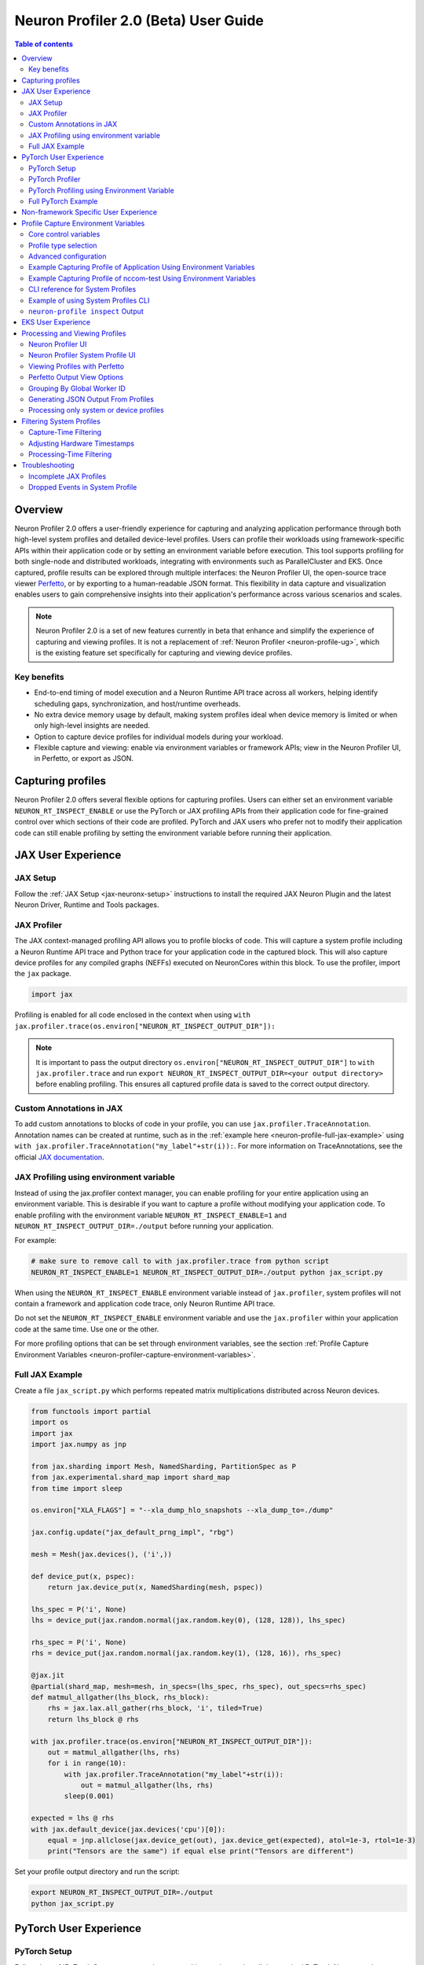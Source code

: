 .. _neuron-profiler-2-0-guide:

Neuron Profiler 2.0 (Beta) User Guide
=====================================

.. contents:: Table of contents
    :local:
    :depth: 2

Overview
--------

Neuron Profiler 2.0 offers a user-friendly experience for capturing and analyzing application performance 
through both high-level system profiles and detailed device-level profiles. Users can profile their workloads 
using framework-specific APIs within their application code or by setting an environment variable before 
execution. This tool supports profiling for both single-node and distributed workloads, integrating with 
environments such as ParallelCluster and EKS. Once captured, profile results can be explored through multiple 
interfaces: the Neuron Profiler UI, the open-source trace viewer `Perfetto <https://perfetto.dev/docs/>`_, 
or by exporting to a human-readable JSON format. This flexibility in data capture and visualization enables 
users to gain comprehensive insights into their application's performance across various scenarios and scales.

.. note::
    Neuron Profiler 2.0 is a set of new features currently in beta that enhance and simplify the experience of 
    capturing and viewing profiles. It is not a replacement of :ref:`Neuron Profiler <neuron-profile-ug>`, 
    which is the existing feature set specifically for capturing and viewing device profiles.


.. _system-profiles-overview:

Key benefits
~~~~~~~~~~~~

- End-to-end timing of model execution and a Neuron Runtime API trace across all workers, helping identify scheduling gaps, synchronization, and host/runtime overheads.
- No extra device memory usage by default, making system profiles ideal when device memory is limited or when only high-level insights are needed.
- Option to capture device profiles for individual models during your workload. 
- Flexible capture and viewing: enable via environment variables or framework APIs; view in the Neuron Profiler UI, in Perfetto, or export as JSON.

Capturing profiles
------------------

Neuron Profiler 2.0 offers several flexible options for capturing profiles. Users can either set an environment 
variable ``NEURON_RT_INSPECT_ENABLE`` or use the PyTorch or JAX profiling APIs from their application code for 
fine-grained control over which sections of their code are profiled. PyTorch and JAX users who prefer not to 
modify their application code can still enable profiling by setting the environment variable before running 
their application.

JAX User Experience
-------------------

JAX Setup
~~~~~~~~~~~~

Follow the :ref:`JAX Setup <jax-neuronx-setup>` instructions to install the required
JAX Neuron Plugin and the latest Neuron Driver, Runtime and Tools packages.


JAX Profiler
~~~~~~~~~~~~

The JAX context-managed profiling API allows you to profile blocks of code. This will capture a system profile 
including a Neuron Runtime API trace and Python trace for your application code in the captured block. This 
will also capture device profiles for any compiled graphs (NEFFs) executed on NeuronCores within this block. To use 
the profiler, import the ``jax`` package.

.. code-block:: python

    import jax

Profiling is enabled for all code enclosed in the context when using 
``with jax.profiler.trace(os.environ["NEURON_RT_INSPECT_OUTPUT_DIR"]):``

.. note::
     It is important to pass the output directory ``os.environ["NEURON_RT_INSPECT_OUTPUT_DIR"]`` to 
     ``with jax.profiler.trace`` and run ``export NEURON_RT_INSPECT_OUTPUT_DIR=<your output directory>`` 
     before enabling profiling. This ensures all captured profile data is saved to the correct output directory.

Custom Annotations in JAX
~~~~~~~~~~~~~~~~~~~~~~~~~

To add custom annotations to blocks of code in your profile, you can use ``jax.profiler.TraceAnnotation``. 
Annotation names can be created at runtime, such as in the :ref:`example here <neuron-profile-full-jax-example>` 
using ``with jax.profiler.TraceAnnotation("my_label"+str(i)):``. For more information on TraceAnnotations, 
see the official `JAX documentation <https://jax.readthedocs.io/en/latest/_autosummary/jax.profiler.TraceAnnotation.html>`_.

JAX Profiling using environment variable
~~~~~~~~~~~~~~~~~~~~~~~~~~~~~~~~~~~~~~~~

Instead of using the jax.profiler context manager, you can enable profiling for your entire application using 
an environment variable. This is desirable if you want to capture a profile without modifying your application 
code. To enable profiling with the environment variable ``NEURON_RT_INSPECT_ENABLE=1`` and 
``NEURON_RT_INSPECT_OUTPUT_DIR=./output`` before running your application.

For example:

.. code-block:: shell

    # make sure to remove call to with jax.profiler.trace from python script
    NEURON_RT_INSPECT_ENABLE=1 NEURON_RT_INSPECT_OUTPUT_DIR=./output python jax_script.py

When using the ``NEURON_RT_INSPECT_ENABLE`` environment variable instead of ``jax.profiler``, system profiles 
will not contain a framework and application code trace, only Neuron Runtime API trace.

Do not set the ``NEURON_RT_INSPECT_ENABLE`` environment variable and use the ``jax.profiler`` within your 
application code at the same time. Use one or the other.

For more profiling options that can be set through environment variables, see the section :ref:`Profile Capture Environment Variables <neuron-profiler-capture-environment-variables>`.

.. _neuron-profile-full-jax-example:

Full JAX Example
~~~~~~~~~~~~~~~~

Create a file ``jax_script.py`` which performs repeated matrix multiplications distributed across Neuron devices.

.. code-block:: python

    from functools import partial
    import os
    import jax
    import jax.numpy as jnp

    from jax.sharding import Mesh, NamedSharding, PartitionSpec as P
    from jax.experimental.shard_map import shard_map
    from time import sleep

    os.environ["XLA_FLAGS"] = "--xla_dump_hlo_snapshots --xla_dump_to=./dump"

    jax.config.update("jax_default_prng_impl", "rbg")

    mesh = Mesh(jax.devices(), ('i',))

    def device_put(x, pspec):
        return jax.device_put(x, NamedSharding(mesh, pspec))

    lhs_spec = P('i', None)
    lhs = device_put(jax.random.normal(jax.random.key(0), (128, 128)), lhs_spec)

    rhs_spec = P('i', None)
    rhs = device_put(jax.random.normal(jax.random.key(1), (128, 16)), rhs_spec)

    @jax.jit
    @partial(shard_map, mesh=mesh, in_specs=(lhs_spec, rhs_spec), out_specs=rhs_spec)
    def matmul_allgather(lhs_block, rhs_block):
        rhs = jax.lax.all_gather(rhs_block, 'i', tiled=True)
        return lhs_block @ rhs

    with jax.profiler.trace(os.environ["NEURON_RT_INSPECT_OUTPUT_DIR"]):
        out = matmul_allgather(lhs, rhs)
        for i in range(10):
            with jax.profiler.TraceAnnotation("my_label"+str(i)):
                out = matmul_allgather(lhs, rhs)
            sleep(0.001)

    expected = lhs @ rhs
    with jax.default_device(jax.devices('cpu')[0]):
        equal = jnp.allclose(jax.device_get(out), jax.device_get(expected), atol=1e-3, rtol=1e-3)
        print("Tensors are the same") if equal else print("Tensors are different")

Set your profile output directory and run the script:

.. code-block:: shell

    export NEURON_RT_INSPECT_OUTPUT_DIR=./output
    python jax_script.py

PyTorch User Experience
-----------------------

PyTorch Setup
~~~~~~~~~~~~~

Follow the :ref:`PyTorch Setup <setup-torch-neuronx>` instructions to install the required PyTorch Neuron packages 
as well as the latest Neuron Driver, Runtime and Tools. 

PyTorch Profiler
~~~~~~~~~~~~~~~~

The PyTorch context-managed profiling API allows you to profile blocks of code. This will capture a system 
profile including a Neuron Runtime API trace and Python trace for your application code in the captured block. 
This will also capture device profiles for any compiled graphs executed on NeuronCores within this block. To 
use the profiler, import it in your application:

.. code-block:: python

    from torch_neuronx.experimental import profiler

Then profile a block of code using:

.. code-block:: python

    with torch_neuronx.experimental.profiler.profile(
        port=9012,
        profile_type='system',
        target='neuron_profile_perfetto',
        output_dir=os.environ['NEURON_RT_INSPECT_OUTPUT_DIR'],
        ms_duration=30000) as profiler:

After modifying your code to call the profiler, run your application as you normally would 
but set the environment variable ``NEURON_RT_INSPECT_OUTPUT_DIR`` to specify the output directory.

.. code-block:: shell

    NEURON_RT_INSPECT_OUTPUT_DIR=./output python application.py

.. note::
     it is essential to set ``output_dir=os.environ['NEURON_RT_INSPECT_OUTPUT_DIR']`` when starting the profiler from your application code. 
     This ensures that all profile data sources dump to the same output directory. 

PyTorch Profiling using Environment Variable
~~~~~~~~~~~~~~~~~~~~~~~~~~~~~~~~~~~~~~~~~~~~

Instead of using the ``torch_neuronx.experimental.profiler.profile`` context manager, you can enable profiling 
for your entire application using environment variable. This is desirable if you want to capture a profile without modifying your application code. To enable profiling 
with environment variable ``NEURON_RT_INSPECT_ENABLE=1`` and ``NEURON_RT_INSPECT_OUTPUT_DIR=./output`` before running your application.

For example

.. code-block:: shell

    # make sure to remove call to with torch_neuronx.experimental.profiler.profile from python script
    NEURON_RT_INSPECT_ENABLE=1 NEURON_RT_INSPECT_OUTPUT_DIR=./output python pytorch_script.py

When using the ``NEURON_RT_INSPECT_ENABLE`` environment variable instead of ``torch_neuronx.experimental.profiler.profile`` system profiles will not contain a framework and application code trace, only Neuron Runtime API trace.

Do not set the ``NEURON_RT_INSPECT_ENABLE`` environment variable and use the ``torch_neuronx.experimental.profiler.profile`` within your application code at the same time. Use one or the other. 

For more profiling options that can be set through environment variables, see the section :ref:`Profile Capture Environment Variables <neuron-profiler-capture-environment-variables>`.


Full PyTorch Example
~~~~~~~~~~~~~~~~~~~~

Create a file ``train_torchrun_context.py`` with the following contents

.. code-block:: python

    import os

    import torch
    import torch.nn as nn
    import torch.nn.functional as F

    # XLA imports
    import torch_xla
    import torch_xla.core.xla_model as xm
    import torch_xla.debug.profiler as xp

    import torch_neuronx
    from torch_neuronx.experimental import profiler

    os.environ["NEURON_CC_FLAGS"] = "--cache_dir=./compiler_cache"

    # Global constants
    EPOCHS = 2

    # Declare 3-layer MLP Model
    class MLP(nn.Module):
        def __init__(self, input_size=10, output_size=2, layers=[5, 5]):
            super(MLP, self).__init__()
            self.fc1 = nn.Linear(input_size, layers[0])
            self.fc2 = nn.Linear(layers[0], layers[1])
            self.fc3 = nn.Linear(layers[1], output_size)

        def forward(self, x):
            x = F.relu(self.fc1(x))
            x = F.relu(self.fc2(x))
            x = self.fc3(x)
            return F.log_softmax(x, dim=1)

    def main():
        # Fix the random number generator seeds for reproducibility
        torch.manual_seed(0)

        # XLA: Specify XLA device (defaults to a NeuronCore on Trn1 instance)
        device = xm.xla_device()

        # Start the profiler context-manager
        with torch_neuronx.experimental.profiler.profile(
            port=9012,
            profile_type='system',
            target='neuron_profile_perfetto',
            output_dir=os.environ['NEURON_RT_INSPECT_OUTPUT_DIR'],
            ms_duration=30000) as profiler:

            # IMPORTANT: the model has to be transferred to XLA within
            # the context manager, otherwise profiling won't work
            model = MLP().to(device)
            optimizer = torch.optim.SGD(model.parameters(), lr=0.01)
            loss_fn = torch.nn.NLLLoss()

            # start training loop
            print('----------Training ---------------')
            model.train()
            for epoch in range(EPOCHS):
                optimizer.zero_grad()
                train_x = torch.randn(1, 10).to(device)
                train_label = torch.tensor([1]).to(device)

                # forward
                loss = loss_fn(model(train_x), train_label)

                # back
                loss.backward()
                optimizer.step()

                # XLA: collect ops and run them in XLA runtime
                xm.mark_step()

        print('----------End Training ---------------')

    if __name__ == '__main__':
        main()

Run this workload with the following command:

.. code-block:: shell

    NEURON_RT_INSPECT_OUTPUT_DIR="output" python simple_demo.py

.. _neuron-profiler-non-framework-user-experience:

Non-framework Specific User Experience
--------------------------------------

You can also control profiling with environment variables. This is useful when you can’t easily change your 
application code, such as when running an executable which calls the Neuron Runtime or in a containerized 
environment where the application code is built into the container image.

.. _neuron-profiler-capture-environment-variables:

Profile Capture Environment Variables
--------------------------------------

.. _core-control-variables::

Core control variables
~~~~~~~~~~~~~~~~~~~~~~~

.. list-table::
   :widths: auto
   :header-rows: 1
   :align: left

   * - Variable
     - Description
     - Default behavior
   * - ``NEURON_RT_INSPECT_ENABLE``
     - Set to ``1`` to enable profiling
     - Enables system profiling and disables device profiling. To control which profile types are captured, see :ref:`Profile stype selection <profile-type-selection>`
   * - ``NEURON_RT_INSPECT_OUTPUT_DIR``
     - Directory for profile data output
     - Default directory for captured profile data is ``./output``

.. _profile-type-selection::

Profile type selection
~~~~~~~~~~~~~~~~~~~~~~~

.. note:: 
    
    When ``NEURON_RT_INSPECT_ENABLE`` set to ``1``, ``NEURON_RT_INSPECT_SYSTEM_PROFILE`` is enabled by default (set to 1) and ``NEURON_RT_INSPECT_DEVICE_PROFILE`` is disabled by default (set to ``0``).

When ``NEURON_RT_INSPECT_ENABLE` = 1, two different profile types are available:

.. list-table::
   :widths: auto
   :header-rows: 1
   :align: left

   * - Variable
     - Profile type
     - Description
     - Enable capture
     - Disable capture
   * - ``NEURON_RT_INSPECT_SYSTEM_PROFILE``
     - System-level
     - Captures runtime system events and operations
     - Set to ``1``
     - Set to ``0``
   * - ``NEURON_RT_INSPECT_DEVICE_PROFILE``
     - Device-level
     - Captures detailed NeuronCore hardware metrics
     - Set to ``1``
     - Set to ``0``

.. note::

    These variables have no effect if ``NEURON_RT_INSPECT_ENABLE`` is not set to ``1``.

.. _advanced-config-vars::
  
Advanced configuration
~~~~~~~~~~~~~~~~~~~~~~~

.. list-table::
   :widths: auto
   :header-rows: 1
   :align: left

   * - Variable
     - Profile type
     - Description
     - Default behavior
   * - ``NEURON_RT_INSPECT_SYS_TRACE_MAX_EVENTS_PER_NC``
     - System-level
     - Maximum trace events per NeuronCore before oldest events are overwritten
     - 1,000,000

.. note:: 
    
    Increasing the event limit will consume more host memory.

Example Capturing Profile of Application Using Environment Variables
~~~~~~~~~~~~~~~~~~~~~~~~~~~~~~~~~~~~~~~~~~~~~~~~~~~~~~~~~~~~~~~~~~~~

Instead of using the PyTorch or JAX profilers you can profile your Python application (or any application calling the Neuron Runtime API) using environment variables.

.. code-block:: shell

    NEURON_RT_INSPECT_ENABLE=1 NEURON_RT_INSPECT_OUTPUT_DIR=./output python app.py

See :ref:`Profile Capture Environment Variables <neuron-profiler-capture-environment-variables>` for other profiling options that can be set via environment variable.

Example Capturing Profile of nccom-test Using Environment Variables
~~~~~~~~~~~~~~~~~~~~~~~~~~~~~~~~~~~~~~~~~~~~~~~~~~~~~~~~~~~~~~~~~~~

Profiling can be enabled using environment variables. For simplicity, we have a quick way to generate a Neuron workload through using :ref:`nccom-test <nccom-test>`. nccom-test is a benchmarking tool which is already available with Neuron AMI.

.. code-block:: shell

    export NEURON_RT_INSPECT_ENABLE=1
    export NEURON_RT_INSPECT_OUTPUT_DIR=./output
    nccom-test allr allg -b 512kb -e 512kb -r 32 -n 10 -d fp32 -w 1 -f 512

.. note::
    If you have problems with nccom-test add the --debug flag.
    If using a trn1.2xlarge instance, change -r 32 to -r 2 to use fewer neuron cores.

To understand the profiling output see this section: :ref:`Inspect Output <neuron-profiler-inspect-output>`

CLI reference for System Profiles
~~~~~~~~~~~~~~~~~~~~~~~~~~~~~~~~~

In addition to controlling profiling with environment variables, you can use the ``neuron-profile inspect`` command line interface 
for profiling applications. This provides the same functionality as environment variables but helps you avoid typos, invalid arguments, 
and provides a useful ``--help`` command to explain available options.

.. code-block:: shell

    Usage:
    neuron-profile [OPTIONS] inspect [inspect-OPTIONS] [userscript...]

    Application Options:
    -v, --version                      Show version and exit

    Help Options:
    -h, --help                         Show this help message

    [inspect command options]
        -o, --output-dir=              Output directory for the captured profile data, including system and device profiles (default: ./output)
        -n, --num-trace-events=        Maximum number of trace events to capture when profiling. Once hitting this limit, no new events are recorded
            --capture-system-profiles  Disable capture of system profile data. Can reduce output size.
            --capture-device-profiles  Disable capture of device profile data. Can reduce output size.

    [inspect command arguments]
    userscript:                        Run command/script that launches a Neuron workload. E.g. 'python app.py' or './runscript.sh'


Example of using System Profiles CLI
~~~~~~~~~~~~~~~~~~~~~~~~~~~~~~~~~~~~

User can provide any type of their own script to generate a Neuron workload such as Pytorch to the System Profiles CLI. 
For simplicity, we have a quick way to generate a Neuron workload 
through using ``nccom-test``. ``nccom-test`` is a benchmarking tool which is already available with Neuron AMI and ``aws-neuronx-tools`` package.

.. code-block:: shell

    ubuntu@ip-172-31-63-210:~$ neuron-profile inspect -o inspect-output-nccom-test nccom-test allg -b 512kb -e 512kb -r 32 -n 10 -d fp32 -w 1 -f 512
    INFO[0000] Running command "nccom-test allg -b 512kb -e 512kb -r 32 -n 10 -d fp32 -w 1 -f 512" with profiling enabled
        size(B)    count(elems)    type    time:avg(us)    algbw(GB/s)    busbw(GB/s)
        524288          131072    fp32           24.15          21.71          21.03
    Avg bus bandwidth:    21.0339GB/s

.. note::
    If you have problems with nccom-test add the --debug flag.
    If using a trn1.2xlarge instance, change -r 32 to -r 2 to use fewer neuron cores.

.. _neuron-profiler-inspect-output:

``neuron-profile inspect`` Output
~~~~~~~~~~~~~~~~~~~~~~~~~~~~~~~~~

The above command shows a Neuron workload execution is being traced and output to ``inspect-output-nccom-test`` directory. 
You will see the output directory contains a single NEFF file and a device profile (NTFF) for all Neuron Cores which executed that NEFF. 
You will also see ``ntrace.pb`` and ``trace_info.pb`` files storing the system profile data.
Below showing what the outputs will look like:

.. code-block:: shell

    ubuntu@ip-172-31-63-210:~$ tree inspect-output-nccom-test
    inspect-output-nccom-test
        ├── i-012590440bb9fd263_pid_98399
        │   ├── 14382885777943380728_instid_0_vnc_0.ntff
        │   ├── 14382885777943380728_instid_0_vnc_1.ntff
        │   ├── 14382885777943380728_instid_0_vnc_10.ntff
        │   ├── 14382885777943380728_instid_0_vnc_11.ntff
        ...
        │   ├── 14382885777943380728_instid_0_vnc_8.ntff
        │   ├── 14382885777943380728_instid_0_vnc_9.ntff
        │   ├── cpu_util.pb
        │   ├── host_mem.pb
        │   ├── neff_14382885777943380728.neff
        │   ├── ntrace.pb
        │   └── trace_info.pb
        └──

    2 directories, 74 files


To view a summary of the captured profile data run the command

.. code-block:: shell

    neuron-profile view -d inspect-output-nccom-test --output-format summary-text


EKS User Experience
-------------------

Capturing a profile on EKS is most easily done through setting of environment variables as described in the section 
:ref:`Non-framework specific User Experience <neuron-profiler-non-framework-user-experience>`. By using environment 
variables, users do not need to change application code in their container image or modify their run commands. 

Update the deployment yaml to include the ``NEURON_RT_INSPECT_ENABLE`` and ``NEURON_RT_INSPECT_OUTPUT_DIR`` 
environment variables. For distributed workloads, it’s important that ``NEURON_RT_INSPECT_OUTPUT_DIR`` points to a 
directory on a shared volume which all workers have access to.

.. code-block:: yaml

    apiVersion: v1
    kind: Pod
    metadata:
    name: trn1-mlp
    spec:
    restartPolicy: Never
    schedulerName: default-scheduler
    nodeSelector:
        beta.kubernetes.io/instance-type: trn1.32xlarge
    containers:
        - name: trn1-mlp
        env:
            - name: NEURON_RT_INSPECT_ENABLE
            value: "1"
            - name: NEURON_RT_INSPECT_OUTPUT_DIR
            value: "/shared/output"
        command: ['torchrun']
        args:
            - '--nnodes=1'
            - '--nproc_per_node=32'
            - 'train_torchrun.py'
        image: ${ACCOUNT_ID}.dkr.ecr.${REGION}.amazonaws.com/${REPO}:mlp
        imagePullPolicy: IfNotPresent
        resources:
            limits: 
            aws.amazon.com/neuron: 16


.. note::

    EKS users running PyTorch and JAX applications are still free to change their application code 
    and use the PyTorch or JAX Python profiling APIs if they want finer-grained control over profiling. 
    However, using the environment variables conveniently allows profiling without modifying the 
    container image or application code.

Processing and Viewing Profiles
-------------------------------

Users have three output options for interacting with their captured profiles

* Neuron Profiler UI - Neuron’s custom UI which allows easily drilling down to detailed device profiles from high level system profiles
* Perfetto - Allows sharing profiles as a single file and viewing your profiles in the Perfetto UI at https://ui.perfetto.dev/
* JSON - human-readable text output that enables simple scripting 

Neuron Profiler UI
~~~~~~~~~~~~~~~~~~

To view a profile in the Neuron Profiler UI run the following command to process a profile and launch the UI

.. code-block:: shell

    neuron-profile view -d ./output

To view profiles with the Neuron Profiler UI running locally you will need to have InfluxDB installed on your system. 
To install and setup InfluxDB follow the :ref:`directions in the official Neuron Profile documentation <neuron-profiler-installation>`.


Neuron Profiler System Profile UI
~~~~~~~~~~~~~~~~~~~~~~~~~~~~~~~~~

The system profile timeline shows a trace of Neuron Runtime API calls, ML framework function calls, CPU utilization, and memory usage on each of the instances in your workload. 
The Neuron Runtime API trace is grouped by NeuronCore IDX and ec2 instance ID. For example, all events in the row 
labeled nrt-nc-003-i-0f207fb2a99bd2d08 are associated with NeuronCore 3 and instance i-0f207fb2a99bd2d08.

Framework function traces are grouped by thread id and ec2 instance id. For example, all events in 
the row framework-3266405268-i-0f207fb2a99bd2d08 are framework or application function calls made on thread 
3266405268 running on instance i-0f207fb2a99bd2d08.


|neuron-profiler2-annotate-system-ui|

Clicking on trace events in the timeline shows a “Event attributes” view with a list of attributes associated with that event. 
For example, clicking on an nrt_execute event (the Neuron Runtime API call for executing a compiled model on a NeuronCore) 
will show events such as Flop count (the number of floating point operations for a single execution of the model), 
the model name, and the NeuronCore idx and ec2 instance id associated with the function call. 

|neuron-profiler2-attributes-window|

Neuron Profiler 2.0 allows users to drill-down from a system timeline to a device profile timeline in order to see a detailed view 
of hardware activity during the execution of a graph. To do this, select an nrt_execute event in the timeline and in the 
“Event attributes” view select the "Open device profile" button under the Model Name attribute. 
This will open a new window with a device profile. For help understanding a device profile see the section documentation section "Understanding a Neuron Profile"

|neuron-profiler2-drilldown-device|

To see a list of all device profiles that were captured during your workload press the “Device Profiles” button at the bottom of the timeline. From this list you can 
see all unique compiled graphs (NEFFs) that were executed on NeuronCores during your workload. For each graph there is a link to a device 
profile that will show a detailed view of hardware activity on the NeuronCore during execution of this graph. 

|neuron-profiler2-device-profile-list|


Viewing Profiles with Perfetto
~~~~~~~~~~~~~~~~~~~~~~~~~~~~~~

Perfetto is an open-source trace analysis toolkit with a powerful UI for visualizing and analyzing trace data.
Users of Neuron Profiler have the option of viewing their profiles in the Perfetto UI.

The ``--output-format perfetto`` option writes processed data to Perfetto's native protobuf-based tracing format which can be visualized in the Perfetto UI at https://ui.perfetto.dev/.

Example:

.. code-block:: shell

    neuron-profile view -d ./output --output-format perfetto

This will generate a ``system_profile.pftrace`` file for the system profile and a ``device_profile_model_<model_id>.pftrace`` file for each unique compiled model that was executed on a Neuron Device.

To view the system profile, go to https://ui.perfetto.dev/ and open the ``system_profile.pftrace`` file.

.. note::
    When loading trace files in the Perfetto UI, your data is processed locally and not uploaded to Perfetto’s servers.

|neuron-profiler2-perfetto-timeline|

To view a device profile go to https://ui.perfetto.dev/ and open the  ``device_profile_model_<model_id>.pftrace`` file. This will show a detailed view of hardware activity on the NeuronCore during execution of this graph.

|neuron-profiler2-perfetto-device-timeline|

.. note::
    Your browser may run out of memory when viewing ``*.pftrace`` (Perfetto trace) files that are more than a few hundred MB. See the section :ref:`Viewing Large Profiles in Perfetto <neuron-profile-large-perfetto-profiles>` for directions on how to view large traces using the trace processor.


Perfetto Output View Options
~~~~~~~~~~~~~~~~~~~~~~~~~~~~~~

When outputting to Perfetto it is possible to group your traces by different attributes. This is useful for
larger profiles involving many NeuronCores and instances. The following options are available:

.. list-table:: Perfetto output view options
     :header-rows: 1
     :widths: 30 70

     * - CLI option
       - Description
     * - ``--system-trace-primary-group``
       - First-order grouping of trace events (maps to a Perfetto process / process group of rows). Provide a comma-delimited list of field names. Allowed fields: ``instance_id``, ``thread_id``, ``lnc_idx``, ``process_id``. Default: ``instance_id,process_id``.
     * - ``--system-trace-secondary-group``
       - Second-order grouping of trace events (maps to a Perfetto thread / single row). Provide a comma-delimited list of field names. Allowed fields: ``instance_id``, ``worker_gid``, ``thread_id``, ``lnc_idx``, ``process_id``. Default: ``worker_gid,lnc_idx, thread_id``.


For example, the following profile uses ``neuron-profile view --output-format=perfetto --system-trace-primary-group=instance_id,process_id --system-trace-secondary-group=lnc_idx,thread_id`` to group the system profile first by unique combinations
of instance_id and process_id, and then in each of those groups there are rows of events with unique combinations of lnc_idx and thread_id.

|neuron-profiler2-perfetto-grouping|

Grouping By Global Worker ID
~~~~~~~~~~~~~~~~~~~~~~~~~~~~~~

By default, Perfetto traces are grouped by ``worker_gid`` which is a unique global identifier for each NeuronCore across all instances in a distributed workload.
When clicking on an event in the trace you will see fields for both ``lnc_idx`` (local NeuronCore index on that process) and ``worker_gid`` (global NeuronCore index across all instances).
It is possible for ``lnc_idx`` to be the same for different processes on the same instance or across different instances in a distributed workload. However, ``worker_gid`` is unique for each NeuronCore across all instances.
The image below shows how to correlate the naming of tracks (rows) in the Perfetto UI to both ``lnc_idx`` and ``worker_gid``.

|neuron-profiler2-perfetto-gid|



Generating JSON Output From Profiles
~~~~~~~~~~~~~~~~~~~~~~~~~~~~~~~~~~~~

The ``--output-format`` json option writes processed profile data to human-readable JSON that can be used for scripting and manual inspection.

.. code-block:: shell

    neuron-profile view -d ./output --output-format json

This will generate a ``system_profile.json`` file containing the system profile data and a ``device_profile_model_<model_id>.json`` file for each unique compiled model that was executed on a Neuron Device. 

The  system_profile.json JSON contains the following data types:

* ``trace_events``: Neuron Runtime API trace events and Framework/Application trace events containing timestamps, durations, names, and the ec2 instance-id to differentiate between events from different compute nodes in a distributed workload.

.. code-block:: json

    {
        "Neuron_Runtime_API_Event": {
            "duration": 27094,
            "group": "nrt-nc-000",
            "id": 1,
            "instance_id": "i-0f207fb2a99bd2d08",
            "lnc_idx": "0",
            "name": "nrt_tensor_write",
            "parent_id": 0,
            "process_id": "1627711",
            "size": "4",
            "tensor_id": "4900392441224765051",
            "tensor_name": "_unknown_",
            "thread_id": 1627711,
            "timestamp": 1729888371056597613,
            "type": 11
        },
        "Framework_Event": {
            "duration": 3758079,
            "group": "framework-80375131",
            "instance_id": "i-0f207fb2a99bd2d08",
            "name": "PjitFunction(matmul_allgather)",
            "process_id": "701",
            "thread_id": 80375131,
            "timestamp": 1729888382798557372,
            "type": 99999
        }
    }

* ``mem_usage``: sampled host memory usage 

.. code-block:: json

    {
        "duration": 1,
        "instance_id": "i-0f207fb2a99bd2d08",
        "percent_usage": 9.728179797845964,
        "timestamp": 1729888369286687792,
        "usage": 51805806592
    }

* ``cpu_util``: sampled CPU utilization. Results are provided per core and per ec2 instance involved in a distributed workload

.. code-block:: json

    {
        "cpu_id": "47",
        "duration": 1,
        "instance_id": "i-0f207fb2a99bd2d08",
        "timestamp": 1729888371287337243,
        "util": 2.3255813
    },


Processing only system or device profiles
~~~~~~~~~~~~~~~~~~~~~~~~~~~~~~~~~~~~~~~~~~

To reduce processing times it is possible to skip processing of system or device profiles. Sometimes users may only be interested in one or want to start  with a limited set of profiling data before exploring the full profile.  

To skip processing of device profiles use the ``--ignore-device-profile`` option. To skip processing of system profiles use the ``--ignore-system-profile`` option. These options can be used with the ``--output-format`` values ``db`` (default), ``perfetto``, or ``json``.

For example:

.. code-block:: shell

    neuron-profile view -d ./output --ignore-device-profile --output-format perfetto

.. _neuron-profiler-filtering-system-profiles:

Filtering System Profiles
--------------------------

This guide explains how to filter system trace events to optimize memory usage, reduce output size, and speed up trace processing. **Capture-time filtering** reduces memory usage and trace file size by only collecting specific events, but filtered data cannot be recovered later. **Processing-time filtering** preserves the complete trace and allows flexible analysis with different filters, but requires more memory and storage during capture.

Capture-Time Filtering
~~~~~~~~~~~~~~~~~~~~~~

Configure filters before trace capture using environment variables or API functions. 
You can use NeuronCore filters to only capture events for specific NeuronCores (for example only events associated with NeuronCore 0 or all the NeuronCores on a specific NeuronDevice). 
You can use event type filters to only capture specific events (for example model execute or collectives events). 
It is possible to combine both NeuronCore and event type filters.

Filtering by NeuronCore
^^^^^^^^^^^^^^^^^^^^^^^

If capture is enabled for a NeuronCore then a ring buffer will be allocated in host memory for storing those core's events. Thus filtering by NeuronCore decreases host memory usage during capture.

Default Behavior
"""""""""""""""""

By default, all visible NeuronCores are enabled for capture. 

Using Environment Variables
"""""""""""""""""""""""""""

.. code-block:: shell

    # Filter to capture events only from NeuronCore 0
    export NEURON_RT_INSPECT_EVENT_FILTER_NC=0

    # Filter to capture events from NeuronCores 0, 2, and 4
    export NEURON_RT_INSPECT_EVENT_FILTER_NC=0,2,4

    # Filter to capture events from a range of NeuronCores (0 through 3)
    export NEURON_RT_INSPECT_EVENT_FILTER_NC=0-3

    # Reset to default behavior
    unset NEURON_RT_INSPECT_EVENT_FILTER_NC # Back to capturing all visible cores

Using API Functions
"""""""""""""""""""

.. code-block:: c

    #include <nrt/nrt_sys_trace.h>

    // Allocate and configure trace options
    nrt_sys_trace_config_t *config;
    nrt_sys_trace_config_allocate(&config);
    nrt_sys_trace_config_set_defaults(config);

    // Enable capture only for specific NeuronCores

    // Disable all cores since by default they are all enabled
    int num_cores = 128;
    for (int i=0; i<num_cores; i++) {
      nrt_sys_trace_config_set_capture_enabled_for_nc(config, i, false); // disable NC i
    }

    // Then enable specific cores
    nrt_sys_trace_config_set_capture_enabled_for_nc(config, 0, true);  // Enable NC 0
    nrt_sys_trace_config_set_capture_enabled_for_nc(config, 2, true);  // Enable NC 2

    // Start tracing with the configuration
    nrt_sys_trace_start(config);

    // Your application code here...

    // Stop tracing and cleanup
    nrt_sys_trace_stop();
    nrt_sys_trace_config_free(config);

Filtering by Event Type
^^^^^^^^^^^^^^^^^^^^^^^

Default Behavior
"""""""""""""""""

By default, all event types are enabled for capture.

Getting Available Event Types
""""""""""""""""""""""""""""""

You can discover all available event types using the ``nrt_sys_trace_get_event_types`` API.

.. code-block:: c

    #include <nrt/nrt_sys_trace.h>

    // Get all available event types
    const char **event_types = nullptr;
    size_t count = 0;
    NRT_STATUS status = nrt_sys_trace_get_event_types(&event_types, &count);

    if (status == NRT_SUCCESS) {
        printf("Available event types:\n");
        for (size_t i = 0; i < count; ++i) {
            printf("  %s\n", event_types[i]);
        }
        
        // Free the event types array
        for (size_t i = 0; i < count; ++i) {
            free((void*)event_types[i]);
        }
        free((void*)event_types);
    }

Using Environment Variables
"""""""""""""""""""""""""""

The ``NEURON_RT_INSPECT_EVENT_FILTER_TYPE`` environment variable supports:

* **Default**: If not set, all event types are captured
* **Specific event types**: Use exact event names from ``nrt_sys_trace_get_event_types()``
* **Event categories**: Use ``hardware`` or ``software`` to filter by category
* **Exclusion**: Use ``^`` prefix to exclude specific events from a category

.. code-block:: shell

    # Filter to capture only specific event types
    export NEURON_RT_INSPECT_EVENT_FILTER_TYPE=nrt_load,nrt_execute,nc_exec_running

    # Filter to capture all hardware events
    export NEURON_RT_INSPECT_EVENT_FILTER_TYPE=hardware

    # Filter to capture all software events
    export NEURON_RT_INSPECT_EVENT_FILTER_TYPE=software

    # Filter to capture all hardware events EXCEPT cc_exec
    export NEURON_RT_INSPECT_EVENT_FILTER_TYPE=hardware,^cc_running

    # Filter to capture all software events EXCEPT nrt_load
    export NEURON_RT_INSPECT_EVENT_FILTER_TYPE=software,^nrt_load

    # Mix categories and specific events
    export NEURON_RT_INSPECT_EVENT_FILTER_TYPE=hardware,nrt_tensor_write,nrt_tensor_read

    # Reset to default behavior
    unset NEURON_RT_INSPECT_EVENT_FILTER_TYPE  # Back to capturing all event types

The ``hardware`` group contains events that are executed on the NeuronCore. 
These are ``nc_exec_running``, ``cc_running``, ``cc_exec_barrier``, ``numerical_err``, ``nrt_model_switch``, ``timestamp_sync_point``, ``hw_notify``.
The ``software`` group contains all other events.

Using API Functions
"""""""""""""""""""

Use the ``nrt_sys_trace_config_set_capture_enabled_for_event_type`` API to filter by event type.

.. code-block:: c

    #include <nrt/nrt_sys_trace.h>

    // Configure trace options
    nrt_sys_trace_config_t *config;
    nrt_sys_trace_config_allocate(&config);
    nrt_sys_trace_config_set_defaults(config); // By default, all event types are enabled

    // Disable specific event types (others remain enabled)
    nrt_sys_trace_config_set_capture_enabled_for_event_type(config, "device_exec", false);

    // Or disable all first, then enable only specific ones
    const char **all_event_types = nullptr;
    size_t all_count = 0;
    nrt_sys_trace_get_event_types(&all_event_types, &all_count);

    // Disable all event types first
    for (size_t i = 0; i < all_count; ++i) {
        nrt_sys_trace_config_set_capture_enabled_for_event_type(config, all_event_types[i], false);
    }

    // Enable only specific event types
    nrt_sys_trace_config_set_capture_enabled_for_event_type(config, "model_load", true);
    nrt_sys_trace_config_set_capture_enabled_for_event_type(config, "nrt_execute", true);

    // Verify which event types are enabled
    const char **enabled_types = nullptr;
    size_t enabled_count = 0;
    nrt_sys_trace_config_get_enabled_event_types(config, &enabled_types, &enabled_count);
    printf("Enabled event types: %zu\n", enabled_count);
    for (size_t i = 0; i < enabled_count; ++i) {
        printf("  %s\n", enabled_types[i]);
    }

    // Clean up memory (caller is responsible)
    for (size_t i = 0; i < enabled_count; ++i) {
        free((void*)enabled_types[i]);
    }
    free((void*)enabled_types);

    for (size_t i = 0; i < all_count; ++i) {
        free((void*)all_event_types[i]);
    }
    free((void*)all_event_types);

    // Start tracing
    nrt_sys_trace_start(config);

    // Your application code here...

    // Cleanup
    nrt_sys_trace_stop();
    nrt_sys_trace_config_free(config);

.. _neuron-profile-system-timestamp-adjustment:

Adjusting Hardware Timestamps
~~~~~~~~~~~~~~~~~~~~~~~~~~~~~~

Hardware events executed on the NeuronCore use device-specific timestamps that are in a different time domain than CPU timestamps. To enable accurate correlation between hardware and software events in the JSON system trace output, the runtime automatically adjusts hardware event timestamps to the CPU time domain using synchronization point events.

How Timestamp Adjustment Works
^^^^^^^^^^^^^^^^^^^^^^^^^^^^^^

System trace events are generated from multiple independent time domains: the CPU host and each ML accelerator devices operating with their own clocks. To align events from different domains, the runtime performs software-based time synchronization after event collection.

**Sync Point Events**: After each execution, a special ``timestamp_sync_point`` event captures nearly simultaneous timestamps from both the host CPU (``cpu_timestamp_ns``) and the device (``nc_timestamp_ns``). These sync events are used to adjust the timestamps of hardware events to the CPU domain. 
These synchronization events are included in the returned event trace and serve as reference points for timestamp adjustment. Users can see the sync point used for aligning hardware events in the timeline.

**Adjustment Algorithm**: For each hardware event, the runtime:

- Uses the sync point with matching exec_id for that NeuronCore
- Calculates the time difference between the hardware event and the sync point (in device time)
- Applies that same time difference to the sync point's CPU timestamp
- Formula: ``adjusted_timestamp = sync_cpu_timestamp + (event_device_timestamp - sync_device_timestamp)``

Illustration::

         Sync_Point           HW_Event
                 │                │
                 ▼                ▼
    Device Time ─●────────────────●───>
                 |-------Δt------>|     - sync_device_timestamp and sync_cpu_timestamp occur ~simultaneously, though their clocks differ
    CPU Time ────●────────────────●───> - Calc Δt = event_device_timestamp - sync_device_timestamp (elapsed time since sync point on device)
                 |-------Δt------>|     - Add Δt to sync_cpu_timestamp to get adjusted_timestamp

|neuron-profiler2-syncpoint-timeline|

**Hardware Events**: Hardware events that require timestamp adjustment include:

- ``nc_exec_running`` (NeuronCore execution start/stop)
- ``cc_running`` (collective communication execution)
- ``cc_exec_barrier`` (collective communication barriers)
- ``numerical_err`` (numerical errors)
- ``nc_model_switch`` (NeuronCore model switching)

Tips
^^^^

1. **Memory Optimization**: Use NeuronCore filtering to avoid allocating ring buffers for unused cores and decrease host memory usage. Use both event type or NeuronCore to decrease output trace sizes.
2. **Event Type Discovery**: Use ``nrt_sys_trace_get_event_types()`` to discover available event types
3. **Category Filtering**: Use ``hardware``/``software`` categories for broad filtering
4. **Exclusion Filtering**: Use ``^`` prefix to exclude specific events from categories
5. **Combine Filters**: Use both NeuronCore and event type filters together for maximum optimization

Processing-Time Filtering
~~~~~~~~~~~~~~~~~~~~~~~~~~

Apply filters when viewing or processing already captured profiles. This approach allows you to 
analyze the same trace data in different ways without recapturing. The filters can be used for any 
``neuron-profile`` output format including ``--output-format json`` and ``--output-format perfetto``.

Filtering by NeuronCore
^^^^^^^^^^^^^^^^^^^^^^^

Use the ``--system-trace-filter-neuron-core`` to only process events for specific NeuronCores. The IDs are local to the instance and not global IDs. 

If the ``--system-trace-filter-neuron-core`` argument is not set then events from all NeuronCores will be included in the processed trace.

.. code-block:: shell

    # Filter by single neuron core
    neuron-profile view -d ./output --system-trace-filter-neuron-core "0" --output-format perfetto

    # Filter by multiple neuron cores
    neuron-profile view -d ./output --system-trace-filter-neuron-core "0,1,2,3" --output-format perfetto

Filtering by Event Type
^^^^^^^^^^^^^^^^^^^^^^^

Use the ``--system-trace-filter-event-type`` to only process specific trace events types.

If the ``--system-trace-filter-event-type`` argument is not set then all event types will be included in the processed trace.

.. code-block:: shell

    # Filter by single event type
    neuron-profile view -d ./output --system-trace-filter-event-type "nrt_execute" --output-format perfetto

    # Filter by multiple event types
    neuron-profile view -d ./output --system-trace-filter-event-type "nrt_execute,nrt_load" --output-format perfetto

Filtering by Instance ID
^^^^^^^^^^^^^^^^^^^^^^^^

Use the ``--system-trace-filter-instance-id`` to only process events for specific ec2 instances.

If the ``--system-trace-filter-instance-id`` argument is not set then events from all instances will be included in the processed trace.

.. code-block:: shell

    # Filter by single instance
    neuron-profile view -d ./output --system-trace-filter-instance-id "i-abc123" --output-format perfetto

    # Filter by multiple instances (comma-separated)
    neuron-profile view -d ./output --system-trace-filter-instance-id "i-abc123,i-def456,i-ghi789" --output-format perfetto

Troubleshooting
---------------

Incomplete JAX Profiles
~~~~~~~~~~~~~~~~~~~~~~~

If your JAX profile has fewer events than expected or lacks the Runtime API trace, check whether 
``jax.profiler.stop_trace`` is being called inside a ``with jax.profiler.trace`` context block. 
This can prematurely stop tracing. Use ``jax.profiler.stop_trace`` only when profiling was started 
with ``jax.profiler.start_trace``, not when using the context-managed ``with jax.profiler.trace`` API.

Also when using ``jax.profiler`` within your script ensure that the 
environment variable ``NEURON_RT_INSPECT_ENABLE`` is not set to 1. 
Additionally, ensure that ``NEURON_RT_INSPECT_OUTPUT_DIR`` is set to 
the correct output directory and this is the output directory passed to 
``with jax.profiler.trace``.

Dropped Events in System Profile
~~~~~~~~~~~~~~~~~~~~~~~~~~~~~~~~

When processing a system profile, you may see a warning indicating that some trace events were dropped during capture.

.. code-block:: shell

    WARN[0000] Warning: 1001 trace events were dropped during capture (stored 530560 out of 531561 total events). Consider increasing buffer size, reducing trace duration, or filtering events.

This means during capture the trace event buffers filled and oldest events were overwritten. If you need to avoid dropping events for the full duration of your workload consider the following adjustments:

* Increase buffer size by setting ``NEURON_RT_INSPECT_SYS_TRACE_MAX_EVENTS_PER_NC`` (see :ref:`Profile Capture Environment Variables <neuron-profiler-capture-environment-variables>`). This will increase host memory usage.
* Apply capture-time filters (NeuronCores / event types) (see :ref:`Filtering System Profiles <neuron-profiler-filtering-system-profiles>`.)
* Shorten profiled region: limit the code span under the profiling context / runtime.


.. |neuron-profiler2-annotate-system-ui| image:: /images/neuron-profiler2-annotate-system-ui.png
.. |neuron-profiler2-attributes-window| image:: /images/neuron-profiler2-attributes-window.png
.. |neuron-profiler2-device-profile-list| image:: /images/neuron-profiler2-device-profile-list.png
.. |neuron-profiler2-drilldown-device| image:: /images/neuron-profiler2-drilldown-device.png
.. |neuron-profiler2-perfetto-timeline| image:: /images/neuron-profiler2-perfetto-timeline.png
.. |neuron-profiler2-perfetto-device-timeline| image:: /images/neuron-profiler2-perfetto-device-timeline.png
.. |neuron-profiler2-perfetto-grouping| image:: /images/neuron-profiler2-perfetto-grouping.png
.. |neuron-profiler2-syncpoint-timeline| image:: /images/neuron-profiler2-syncpoint-timeline.png
.. |neuron-profiler2-perfetto-gid| image:: /images/neuron-profiler2-perfetto-gid.png
